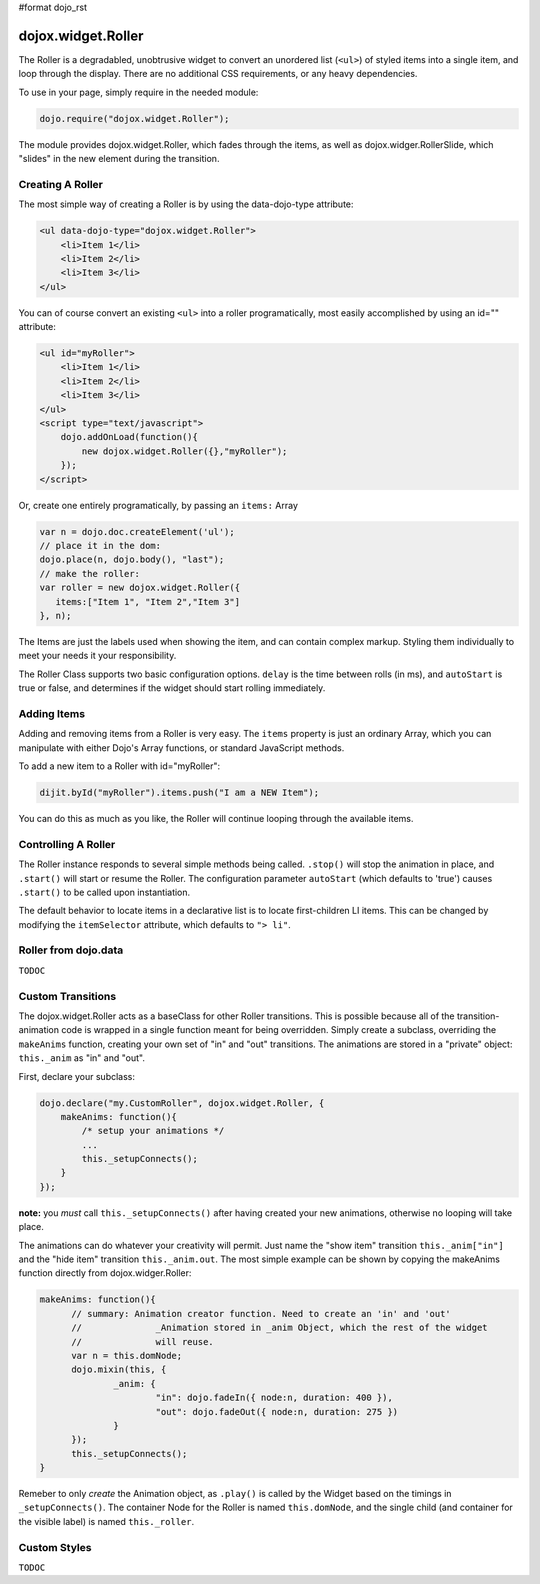 #format dojo_rst

dojox.widget.Roller
===================

The Roller is a degradabled, unobtrusive widget to convert an unordered list (``<ul>``) of styled items into a single item, and loop through the display. There are no additional CSS requirements, or any heavy dependencies. 

To use in your page, simply require in the needed module:

.. code-block :: javascript
  
  dojo.require("dojox.widget.Roller");

The module provides dojox.widget.Roller, which fades through the items, as well as dojox.widger.RollerSlide, which "slides" in the new element during the transition. 

Creating A Roller
-----------------

The most simple way of creating a Roller is by using the data-dojo-type attribute:

.. code-block :: html

    <ul data-dojo-type="dojox.widget.Roller">
        <li>Item 1</li>
        <li>Item 2</li>
        <li>Item 3</li>
    </ul>

You can of course convert an existing ``<ul>`` into a roller programatically, most easily accomplished by using an id="" attribute:

.. code-block :: html

    <ul id="myRoller">
        <li>Item 1</li>
        <li>Item 2</li>
        <li>Item 3</li>
    </ul>
    <script type="text/javascript">
        dojo.addOnLoad(function(){
            new dojox.widget.Roller({},"myRoller");
        });
    </script>

Or, create one entirely programatically, by passing an ``items:`` Array

.. code-block :: javascript

   var n = dojo.doc.createElement('ul');
   // place it in the dom:
   dojo.place(n, dojo.body(), "last");
   // make the roller:
   var roller = new dojox.widget.Roller({ 
      items:["Item 1", "Item 2","Item 3"]
   }, n);
 
The Items are just the labels used when showing the item, and can contain complex markup. Styling them individually to meet your needs it your responsibility. 

The Roller Class supports two basic configuration options. ``delay`` is the time between rolls (in ms), and ``autoStart`` is true or false, and determines if the widget should start rolling immediately.

Adding Items
------------

Adding and removing items from a Roller is very easy. The ``items`` property is just an ordinary Array, which you can manipulate with either Dojo's Array functions, or standard JavaScript methods. 

To add a new item to a Roller with id="myRoller":

.. code-block :: javascript

   dijit.byId("myRoller").items.push("I am a NEW Item");

You can do this as much as you like, the Roller will continue looping through the available items.

Controlling A Roller
--------------------

The Roller instance responds to several simple methods being called. ``.stop()`` will stop the animation in place, and ``.start()`` will start or resume the Roller. The configuration parameter ``autoStart`` (which defaults to 'true') causes ``.start()`` to be called upon instantiation. 

The default behavior to locate items in a declarative list is to locate first-children LI items. This can be changed by modifying the ``itemSelector`` attribute, which defaults to ``"> li"``.

Roller from dojo.data
---------------------

``TODOC``

Custom Transitions
------------------

The dojox.widget.Roller acts as a baseClass for other Roller transitions. This is possible because all of the transition-animation code is wrapped in a single function meant for being overridden. Simply create a subclass, overriding the ``makeAnims`` function, creating your own set of "in" and "out" transitions. The animations are stored in a "private" object: ``this._anim`` as "in" and "out".

First, declare your subclass:

.. code-block :: javascript

  dojo.declare("my.CustomRoller", dojox.widget.Roller, {
      makeAnims: function(){
          /* setup your animations */
          ...
          this._setupConnects();
      } 
  });

**note:** you *must* call ``this._setupConnects()`` after having created your new animations, otherwise no looping will take place. 

The animations can do whatever your creativity will permit. Just name the "show item" transition ``this._anim["in"]`` and the "hide item" transition ``this._anim.out``. The most simple example can be shown by copying the makeAnims function directly from dojox.widger.Roller:

.. code-block :: javascript
 
  makeAnims: function(){
	// summary: Animation creator function. Need to create an 'in' and 'out'
	// 		_Animation stored in _anim Object, which the rest of the widget
	//		will reuse. 
	var n = this.domNode;
	dojo.mixin(this, {
		_anim: {
			"in": dojo.fadeIn({ node:n, duration: 400 }),
			"out": dojo.fadeOut({ node:n, duration: 275 })
		}
	});
	this._setupConnects();		
  }

Remeber to only *create* the Animation object, as ``.play()`` is called by the Widget based on the timings in ``_setupConnects()``. The container Node for the Roller is named ``this.domNode``, and the single child (and container for the visible label) is named ``this._roller``. 

Custom Styles 
-------------

``TODOC``
